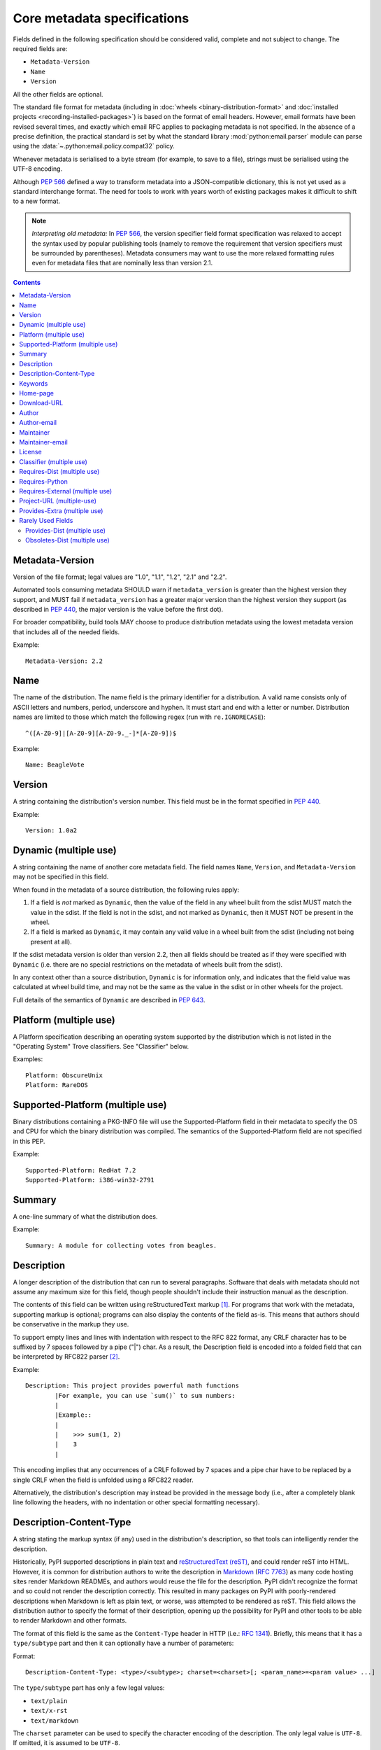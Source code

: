 .. _`core-metadata`:

============================
Core metadata specifications
============================

Fields defined in the following specification should be considered valid,
complete and not subject to change. The required fields are:

- ``Metadata-Version``
- ``Name``
- ``Version``

All the other fields are optional.

The standard file format for metadata (including in :doc:`wheels
<binary-distribution-format>` and :doc:`installed projects
<recording-installed-packages>`) is based on the format of email headers.
However, email formats have been revised several times, and exactly which email
RFC applies to packaging metadata is not specified. In the absence of a precise
definition, the practical standard is set by what the standard library
:mod:`python:email.parser` module can parse using the
:data:`~.python:email.policy.compat32` policy.

Whenever metadata is serialised to a byte stream (for example, to save
to a file), strings must be serialised using the UTF-8 encoding.

Although :pep:`566` defined a way to transform metadata into a JSON-compatible
dictionary, this is not yet used as a standard interchange format. The need for
tools to work with years worth of existing packages makes it difficult to shift
to a new format.

.. note:: *Interpreting old metadata:* In :pep:`566`, the version specifier
   field format specification was relaxed to accept the syntax used by popular
   publishing tools (namely to remove the requirement that version specifiers
   must be surrounded by parentheses). Metadata consumers may want to use the
   more relaxed formatting rules even for metadata files that are nominally
   less than version 2.1.

.. contents:: Contents
   :local:

Metadata-Version
================

.. versionadded:: 1.0

Version of the file format; legal values are "1.0", "1.1", "1.2", "2.1"
and "2.2".

Automated tools consuming metadata SHOULD warn if ``metadata_version`` is
greater than the highest version they support, and MUST fail if
``metadata_version`` has a greater major version than the highest
version they support (as described in :pep:`440`, the major version is the
value before the first dot).

For broader compatibility, build tools MAY choose to produce
distribution metadata using the lowest metadata version that includes
all of the needed fields.

Example::

    Metadata-Version: 2.2


.. _core-metadata-name:

Name
====

.. versionadded:: 1.0
.. versionchanged:: 2.1
   Added additional restrictions on format from :pep:`508`

The name of the distribution. The name field is the primary identifier for a
distribution. A valid name consists only of ASCII letters and numbers, period,
underscore and hyphen. It must start and end with a letter or number.
Distribution names are limited to those which match the following
regex (run with ``re.IGNORECASE``)::

    ^([A-Z0-9]|[A-Z0-9][A-Z0-9._-]*[A-Z0-9])$

Example::

    Name: BeagleVote


.. _core-metadata-version:

Version
=======

.. versionadded:: 1.0

A string containing the distribution's version number.  This
field  must be in the format specified in :pep:`440`.

Example::

    Version: 1.0a2


Dynamic (multiple use)
======================

.. versionadded:: 2.2

A string containing the name of another core metadata field. The field
names ``Name``, ``Version``, and ``Metadata-Version`` may not be specified
in this field.

When found in the metadata of a source distribution, the following
rules apply:

1. If a field is *not* marked as ``Dynamic``, then the value of the field
   in any wheel built from the sdist MUST match the value in the sdist.
   If the field is not in the sdist, and not marked as ``Dynamic``, then
   it MUST NOT be present in the wheel.
2. If a field is marked as ``Dynamic``, it may contain any valid value in
   a wheel built from the sdist (including not being present at all).

If the sdist metadata version is older than version 2.2, then all fields should
be treated as if they were specified with ``Dynamic`` (i.e. there are no special
restrictions on the metadata of wheels built from the sdist).

In any context other than a source distribution, ``Dynamic`` is for information
only, and indicates that the field value was calculated at wheel build time,
and may not be the same as the value in the sdist or in other wheels for the
project.

Full details of the semantics of ``Dynamic`` are described in :pep:`643`.


Platform (multiple use)
=======================

.. versionadded:: 1.0

A Platform specification describing an operating system supported by
the distribution which is not listed in the "Operating System" Trove classifiers.
See "Classifier" below.

Examples::

    Platform: ObscureUnix
    Platform: RareDOS


Supported-Platform (multiple use)
=================================

.. versionadded:: 1.1

Binary distributions containing a PKG-INFO file will use the
Supported-Platform field in their metadata to specify the OS and
CPU for which the binary distribution was compiled.  The semantics of
the Supported-Platform field are not specified in this PEP.

Example::

    Supported-Platform: RedHat 7.2
    Supported-Platform: i386-win32-2791


.. _core-metadata-summary:

Summary
=======

.. versionadded:: 1.0

A one-line summary of what the distribution does.

Example::

    Summary: A module for collecting votes from beagles.

.. Some of these headings used to have a suffix "(optional)". This became part
   of links (...#description-optional). We have changed the headings (required
   fields are now listed at the start of the specification), but added explicit
   link targets like this one, so that links to the individual sections are not
   broken.


.. _description-optional:
.. _core-metadata-description:

Description
===========

.. versionadded:: 1.0
.. versionchanged:: 2.1
   This field may be specified in the message body instead.

A longer description of the distribution that can run to several
paragraphs.  Software that deals with metadata should not assume
any maximum size for this field, though people shouldn't include
their instruction manual as the description.

The contents of this field can be written using reStructuredText
markup [1]_.  For programs that work with the metadata, supporting
markup is optional; programs can also display the contents of the
field as-is.  This means that authors should be conservative in
the markup they use.

To support empty lines and lines with indentation with respect to
the RFC 822 format, any CRLF character has to be suffixed by 7 spaces
followed by a pipe ("|") char. As a result, the Description field is
encoded into a folded field that can be interpreted by RFC822
parser [2]_.

Example::

    Description: This project provides powerful math functions
            |For example, you can use `sum()` to sum numbers:
            |
            |Example::
            |
            |    >>> sum(1, 2)
            |    3
            |

This encoding implies that any occurrences of a CRLF followed by 7 spaces
and a pipe char have to be replaced by a single CRLF when the field is unfolded
using a RFC822 reader.

Alternatively, the distribution's description may instead be provided in the
message body (i.e., after a completely blank line following the headers, with
no indentation or other special formatting necessary).


.. _description-content-type-optional:
.. _core-metadata-description-content-type:

Description-Content-Type
========================

.. versionadded:: 2.1

A string stating the markup syntax (if any) used in the distribution's
description, so that tools can intelligently render the description.

Historically, PyPI supported descriptions in plain text and `reStructuredText
(reST) <https://docutils.sourceforge.io/docs/ref/rst/restructuredtext.html>`_,
and could render reST into HTML. However, it is common for distribution
authors to write the description in `Markdown
<https://daringfireball.net/projects/markdown/>`_ (:rfc:`7763`) as many code hosting sites render
Markdown READMEs, and authors would reuse the file for the description. PyPI
didn't recognize the format and so could not render the description correctly.
This resulted in many packages on PyPI with poorly-rendered descriptions when
Markdown is left as plain text, or worse, was attempted to be rendered as reST.
This field allows the distribution author to specify the format of their
description, opening up the possibility for PyPI and other tools to be able to
render Markdown and other formats.

The format of this field is the same as the ``Content-Type`` header in HTTP
(i.e.:
`RFC 1341 <https://www.w3.org/Protocols/rfc1341/4_Content-Type.html>`_).
Briefly, this means that it has a ``type/subtype`` part and then it can
optionally have a number of parameters:

Format::

    Description-Content-Type: <type>/<subtype>; charset=<charset>[; <param_name>=<param value> ...]

The ``type/subtype`` part has only a few legal values:

- ``text/plain``
- ``text/x-rst``
- ``text/markdown``

The ``charset`` parameter can be used to specify the character encoding of
the description. The only legal value is ``UTF-8``. If omitted, it is assumed to
be ``UTF-8``.

Other parameters might be specific to the chosen subtype. For example, for the
``markdown`` subtype, there is an optional ``variant`` parameter that allows
specifying the variant of Markdown in use (defaults to ``GFM`` if not
specified). Currently, two variants are recognized:

- ``GFM`` for :rfc:`Github-flavored Markdown <7764#section-3.2>`
- ``CommonMark`` for :rfc:`CommonMark <7764#section-3.5>`

Example::

    Description-Content-Type: text/plain; charset=UTF-8

Example::

    Description-Content-Type: text/x-rst; charset=UTF-8

Example::

    Description-Content-Type: text/markdown; charset=UTF-8; variant=GFM

Example::

    Description-Content-Type: text/markdown

If a ``Description-Content-Type`` is not specified, then applications should
attempt to render it as ``text/x-rst; charset=UTF-8`` and fall back to
``text/plain`` if it is not valid rst.

If a ``Description-Content-Type`` is an unrecognized value, then the assumed
content type is ``text/plain`` (Although PyPI will probably reject anything
with an unrecognized value).

If the ``Description-Content-Type`` is ``text/markdown`` and ``variant`` is not
specified or is set to an unrecognized value, then the assumed ``variant`` is
``GFM``.

So for the last example above, the ``charset`` defaults to ``UTF-8`` and the
``variant`` defaults to ``GFM`` and thus it is equivalent to the example
before it.


.. _keywords-optional:
.. _core-metadata-keywords:

Keywords
========

.. versionadded:: 1.0

A list of additional keywords, separated by commas, to be used to assist
searching for the distribution in a larger catalog.

Example::

    Keywords: dog,puppy,voting,election

.. note::

   The specification previously showed keywords separated by spaces,
   but distutils and setuptools implemented it with commas.
   These tools have been very widely used for many years, so it was
   easier to update the specification to match the de facto standard.

.. _home-page-optional:

Home-page
=========

.. versionadded:: 1.0

A string containing the URL for the distribution's home page.

Example::

    Home-page: http://www.example.com/~cschultz/bvote/


Download-URL
============

.. versionadded:: 1.1

A string containing the URL from which this version of the distribution
can be downloaded.  (This means that the URL can't be something like
".../BeagleVote-latest.tgz", but instead must be ".../BeagleVote-0.45.tgz".)


.. _author-optional:
.. _core-metadata-author:

Author
======

.. versionadded:: 1.0

A string containing the author's name at a minimum; additional
contact information may be provided.

Example::

    Author: C. Schultz, Universal Features Syndicate,
            Los Angeles, CA <cschultz@peanuts.example.com>


.. _author-email-optional:
.. _core-metadata-author-email:

Author-email
============

.. versionadded:: 1.0

A string containing the author's e-mail address.  It can contain
a name and e-mail address in the legal forms for a RFC-822
``From:`` header.

Example::

    Author-email: "C. Schultz" <cschultz@example.com>

Per RFC-822, this field may contain multiple comma-separated e-mail
addresses::

    Author-email: cschultz@example.com, snoopy@peanuts.com


.. _maintainer-optional:
.. _core-metadata-maintainer:

Maintainer
==========

.. versionadded:: 1.2

A string containing the maintainer's name at a minimum; additional
contact information may be provided.

Note that this field is intended for use when a project is being
maintained by someone other than the original author:  it should be
omitted if it is identical to ``Author``.

Example::

    Maintainer: C. Schultz, Universal Features Syndicate,
            Los Angeles, CA <cschultz@peanuts.example.com>


.. _maintainer-email-optional:
.. _core-metadata-maintainer-email:

Maintainer-email
================

.. versionadded:: 1.2

A string containing the maintainer's e-mail address.  It can contain
a name and e-mail address in the legal forms for a RFC-822
``From:`` header.

Note that this field is intended for use when a project is being
maintained by someone other than the original author:  it should be
omitted if it is identical to ``Author-email``.

Example::

    Maintainer-email: "C. Schultz" <cschultz@example.com>

Per RFC-822, this field may contain multiple comma-separated e-mail
addresses::

    Maintainer-email: cschultz@example.com, snoopy@peanuts.com


.. _license-optional:
.. _core-metadata-license:

License
=======

.. versionadded:: 1.0

Text indicating the license covering the distribution where the license
is not a selection from the "License" Trove classifiers. See
:ref:`"Classifier" <metadata-classifier>` below.
This field may also be used to specify a
particular version of a license which is named via the ``Classifier``
field, or to indicate a variation or exception to such a license.

Examples::

    License: This software may only be obtained by sending the
            author a postcard, and then the user promises not
            to redistribute it.

    License: GPL version 3, excluding DRM provisions


.. _metadata-classifier:
.. _core-metadata-classifier:

Classifier (multiple use)
=========================

.. versionadded:: 1.1

Each entry is a string giving a single classification value
for the distribution.  Classifiers are described in :pep:`301`,
and the Python Package Index publishes a dynamic list of
`currently defined classifiers <https://pypi.org/classifiers/>`__.

This field may be followed by an environment marker after a semicolon.

Examples::

    Classifier: Development Status :: 4 - Beta
    Classifier: Environment :: Console (Text Based)


.. _core-metadata-requires-dist:

Requires-Dist (multiple use)
============================

.. versionadded:: 1.2
.. versionchanged:: 2.1
   The field format specification was relaxed to accept the syntax used by
   popular publishing tools.

Each entry contains a string naming some other distutils
project required by this distribution.

The format of a requirement string contains from one to four parts:

* A project name, in the same format as the ``Name:`` field.
  The only mandatory part.
* A comma-separated list of 'extra' names. These are defined by
  the required project, referring to specific features which may
  need extra dependencies.
* A version specifier. Tools parsing the format should accept optional
  parentheses around this, but tools generating it should not use
  parentheses.
* An environment marker after a semicolon. This means that the
  requirement is only needed in the specified conditions.

See :pep:`508` for full details of the allowed format.

The project names should correspond to names as found
on the `Python Package Index`_.

Version specifiers must follow the rules described in
:doc:`version-specifiers`.

Examples::

    Requires-Dist: pkginfo
    Requires-Dist: PasteDeploy
    Requires-Dist: zope.interface (>3.5.0)
    Requires-Dist: pywin32 >1.0; sys_platform == 'win32'


.. _core-metadata-requires-python:

Requires-Python
===============

.. versionadded:: 1.2

This field specifies the Python version(s) that the distribution is
guaranteed to be compatible with. Installation tools may look at this when
picking which version of a project to install.

The value must be in the format specified in :doc:`version-specifiers`.

This field cannot be followed by an environment marker.

Examples::

    Requires-Python: >=3
    Requires-Python: >2.6,!=3.0.*,!=3.1.*
    Requires-Python: ~=2.6


Requires-External (multiple use)
================================

.. versionadded:: 1.2
.. versionchanged:: 2.1
   The field format specification was relaxed to accept the syntax used by
   popular publishing tools.

Each entry contains a string describing some dependency in the
system that the distribution is to be used.  This field is intended to
serve as a hint to downstream project maintainers, and has no
semantics which are meaningful to the ``distutils`` distribution.

The format of a requirement string is a name of an external
dependency, optionally followed by a version declaration within
parentheses.

This field may be followed by an environment marker after a semicolon.

Because they refer to non-Python software releases, version numbers
for this field are **not** required to conform to the format
specified in :pep:`440`:  they should correspond to the
version scheme used by the external dependency.

Notice that there is no particular rule on the strings to be used.

Examples::

    Requires-External: C
    Requires-External: libpng (>=1.5)
    Requires-External: make; sys_platform != "win32"


.. _core-metadata-project-url:

Project-URL (multiple-use)
==========================

.. versionadded:: 1.2

A string containing a browsable URL for the project and a label for it,
separated by a comma.

Example::

    Project-URL: Bug Tracker, http://bitbucket.org/tarek/distribute/issues/

The label is free text limited to 32 characters.


.. _metadata_provides_extra:
.. _core-metadata-provides-extra:
.. _provides-extra-optional-multiple-use:

Provides-Extra (multiple use)
=============================

.. versionadded:: 2.1

A string containing the name of an optional feature. Must be a valid Python
identifier. May be used to make a dependency conditional on whether the
optional feature has been requested.

Example::

    Provides-Extra: pdf
    Requires-Dist: reportlab; extra == 'pdf'

A second distribution requires an optional dependency by placing it
inside square brackets, and can request multiple features by separating
them with a comma (,). The requirements are evaluated for each requested
feature and added to the set of requirements for the distribution.

Example::

    Requires-Dist: beaglevote[pdf]
    Requires-Dist: libexample[test, doc]

Two feature names ``test`` and ``doc`` are reserved to mark dependencies that
are needed for running automated tests and generating documentation,
respectively.

It is legal to specify ``Provides-Extra:`` without referencing it in any
``Requires-Dist:``.


Rarely Used Fields
==================

The fields in this section are currently rarely used, as their design
was inspired by comparable mechanisms in Linux package management systems,
and it isn't at all clear how tools should interpret them in the context
of an open index server such as `PyPI <https://pypi.org>`__.

As a result, popular installation tools ignore them completely, which in
turn means there is little incentive for package publishers to set them
appropriately. However, they're retained in the metadata specification,
as they're still potentially useful for informational purposes, and can
also be used for their originally intended purpose in combination with
a curated package repository.


Provides-Dist (multiple use)
----------------------------

.. versionadded:: 1.2
.. versionchanged:: 2.1
   The field format specification was relaxed to accept the syntax used by
   popular publishing tools.

Each entry contains a string naming a Distutils project which
is contained within this distribution.  This field *must* include
the project identified in the ``Name`` field, followed by the
version : Name (Version).

A distribution may provide additional names, e.g. to indicate that
multiple projects have been bundled together.  For instance, source
distributions of the ``ZODB`` project have historically included
the ``transaction`` project, which is now available as a separate
distribution.  Installing such a source distribution satisfies
requirements for both ``ZODB`` and ``transaction``.

A distribution may also provide a "virtual" project name, which does
not correspond to any separately-distributed project:  such a name
might be used to indicate an abstract capability which could be supplied
by one of multiple projects.  E.g., multiple projects might supply
RDBMS bindings for use by a given ORM:  each project might declare
that it provides ``ORM-bindings``, allowing other projects to depend
only on having at most one of them installed.

A version declaration may be supplied and must follow the rules described
in :doc:`version-specifiers`. The distribution's version number will be implied
if none is specified.

This field may be followed by an environment marker after a semicolon.

Examples::

    Provides-Dist: OtherProject
    Provides-Dist: AnotherProject (3.4)
    Provides-Dist: virtual_package; python_version >= "3.4"


Obsoletes-Dist (multiple use)
-----------------------------

.. versionadded:: 1.2
.. versionchanged:: 2.1
   The field format specification was relaxed to accept the syntax used by
   popular publishing tools.

Each entry contains a string describing a distutils project's distribution
which this distribution renders obsolete, meaning that the two projects
should not be installed at the same time.

Version declarations can be supplied.  Version numbers must be in the
format specified in :doc:`version-specifiers`.

This field may be followed by an environment marker after a semicolon.

The most common use of this field will be in case a project name
changes, e.g. Gorgon 2.3 gets subsumed into Torqued Python 1.0.
When you install Torqued Python, the Gorgon distribution should be
removed.

Examples::

    Obsoletes-Dist: Gorgon
    Obsoletes-Dist: OtherProject (<3.0)
    Obsoletes-Dist: Foo; os_name == "posix"

----

.. [1] reStructuredText markup:
   https://docutils.sourceforge.io/

.. _`Python Package Index`: https://pypi.org/

.. [2] RFC 822 Long Header Fields:
   :rfc:`822#section-3.1.1`
